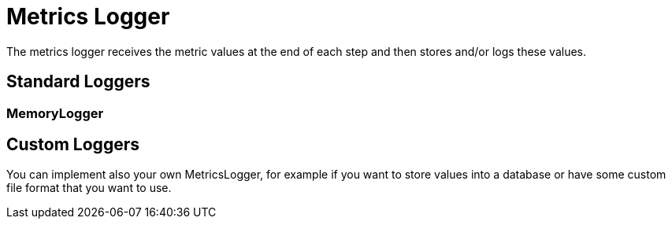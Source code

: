 = Metrics Logger
:icons: font
:source-highlighter: rouge

The metrics logger receives the metric values at the end of each step and then stores and/or logs these values.


== Standard Loggers

=== MemoryLogger


== Custom Loggers
You can implement also your own MetricsLogger, for example if you want to store values into a database or have some custom file format that you want to use.